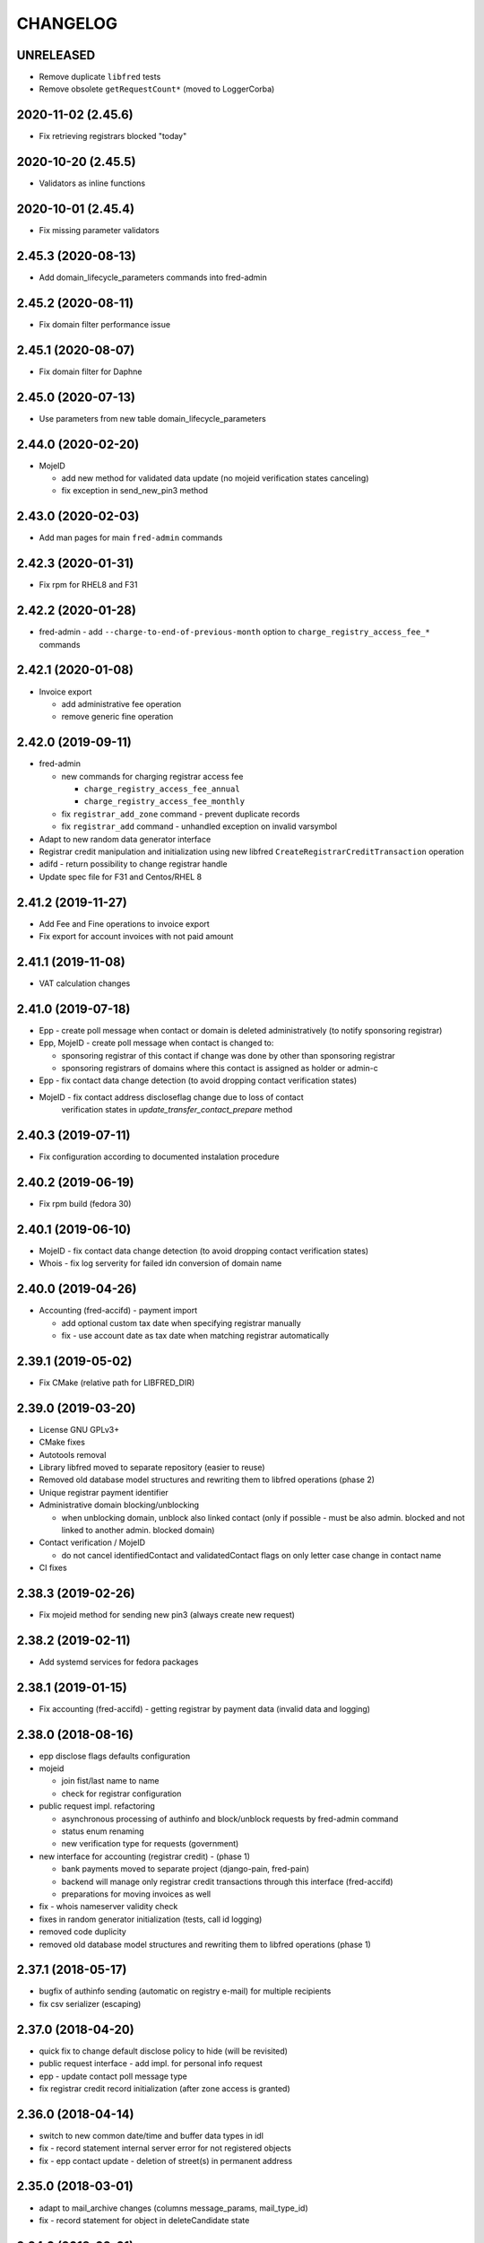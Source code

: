 CHANGELOG
=========

UNRELEASED
----------

* Remove duplicate ``libfred`` tests

* Remove obsolete ``getRequestCount*`` (moved to LoggerCorba)

2020-11-02 (2.45.6)
-------------------

* Fix retrieving registrars blocked "today"

2020-10-20 (2.45.5)
-------------------

* Validators as inline functions

2020-10-01 (2.45.4)
-------------------

* Fix missing parameter validators

2.45.3 (2020-08-13)
-------------------

* Add domain_lifecycle_parameters commands into fred-admin

2.45.2 (2020-08-11)
-------------------

* Fix domain filter performance issue

2.45.1 (2020-08-07)
-------------------

* Fix domain filter for Daphne

2.45.0 (2020-07-13)
-------------------

* Use parameters from new table domain_lifecycle_parameters

2.44.0 (2020-02-20)
-------------------

* MojeID

  * add new method for validated data update (no mojeid verification states canceling)

  * fix exception in send_new_pin3 method

2.43.0 (2020-02-03)
-------------------

* Add man pages for main ``fred-admin`` commands

2.42.3 (2020-01-31)
-------------------

* Fix rpm for RHEL8 and F31

2.42.2 (2020-01-28)
-------------------

* fred-admin - add ``--charge-to-end-of-previous-month`` option to ``charge_registry_access_fee_*`` commands

2.42.1 (2020-01-08)
-------------------

* Invoice export

  * add administrative fee operation

  * remove generic fine operation

2.42.0 (2019-09-11)
-------------------

* fred-admin

  * new commands for charging registrar access fee

    * ``charge_registry_access_fee_annual``

    * ``charge_registry_access_fee_monthly``

  * fix ``registrar_add_zone`` command - prevent duplicate records

  * fix ``registrar_add`` command - unhandled exception on invalid varsymbol

* Adapt to new random data generator interface

* Registrar credit manipulation and initialization using new
  libfred ``CreateRegistrarCreditTransaction`` operation

* adifd - return possibility to change registrar handle

* Update spec file for F31 and Centos/RHEL 8

2.41.2 (2019-11-27)
-------------------

* Add Fee and Fine operations to invoice export

* Fix export for account invoices with not paid amount

2.41.1 (2019-11-08)
-------------------

* VAT calculation changes

2.41.0 (2019-07-18)
-------------------

* Epp - create poll message when contact or domain is deleted administratively (to notify sponsoring registrar)

* Epp, MojeID - create poll message when contact is changed to:

  * sponsoring registrar of this contact if change was done by other than sponsoring registrar

  * sponsoring registrars of domains where this contact is assigned as holder or admin-c

* Epp - fix contact data change detection (to avoid dropping contact verification states)

* MojeID - fix contact address discloseflag change due to loss of contact
           verification states in `update_transfer_contact_prepare` method

2.40.3 (2019-07-11)
-------------------

* Fix configuration according to documented instalation procedure

2.40.2 (2019-06-19)
-------------------

* Fix rpm build (fedora 30)

2.40.1 (2019-06-10)
-------------------

* MojeID - fix contact data change detection (to avoid dropping contact verification states)

* Whois - fix log serverity for failed idn conversion of domain name

2.40.0 (2019-04-26)
-------------------

* Accounting (fred-accifd) - payment import

  * add optional custom tax date when specifying registrar manually

  * fix - use account date as tax date when matching registrar automatically

2.39.1 (2019-05-02)
-------------------

* Fix CMake (relative path for LIBFRED_DIR)

2.39.0 (2019-03-20)
-------------------

* License GNU GPLv3+

* CMake fixes

* Autotools removal

* Library libfred moved to separate repository (easier to reuse)

* Removed old database model structures and rewriting them to libfred operations (phase 2)

* Unique registrar payment identifier

* Administrative domain blocking/unblocking

  * when unblocking domain, unblock also linked contact (only if possible - must
    be also admin. blocked and not linked to another admin. blocked domain)

* Contact verification / MojeID

  * do not cancel identifiedContact and validatedContact flags on only letter case change in contact name

* CI fixes

2.38.3 (2019-02-26)
-------------------

* Fix mojeid method for sending new pin3 (always create new request)

2.38.2 (2019-02-11)
-------------------

* Add systemd services for fedora packages

2.38.1 (2019-01-15)
-------------------

* Fix accounting (fred-accifd) - getting registrar by payment data (invalid data and logging)

2.38.0 (2018-08-16)
-------------------

* epp disclose flags defaults configuration

* mojeid

  * join fist/last name to name

  * check for registrar configuration

* public request impl. refactoring

  * asynchronous processing of authinfo and block/unblock requests by fred-admin command

  * status enum renaming

  * new verification type for requests (government)

* new interface for accounting (registrar credit) - (phase 1)

  * bank payments moved to separate project (django-pain, fred-pain)

  * backend will manage only registrar credit transactions through this interface (fred-accifd)

  * preparations for moving invoices as well

* fix - whois nameserver validity check

* fixes in random generator initialization (tests, call id logging)

* removed code duplicity

* removed old database model structures and rewriting them to libfred operations (phase 1)

2.37.1 (2018-05-17)
-------------------

* bugfix of authinfo sending (automatic on registry e-mail) for multiple recipients

* fix csv serializer (escaping)

2.37.0 (2018-04-20)
-------------------

* quick fix to change default disclose policy to hide (will be revisited)

* public request interface - add impl. for personal info request

* epp - update contact poll message type

* fix registrar credit record initialization (after zone access is granted)

2.36.0 (2018-04-14)
-------------------

* switch to new common date/time and buffer data types in idl

* fix - record statement internal server error for not registered objects

* fix - epp contact update - deletion of street(s) in permanent address

2.35.0 (2018-03-01)
-------------------

* adapt to mail_archive changes (columns message_params, mail_type_id)

* fix - record statement for object in deleteCandidate state

2.34.0 (2018-02-01)
-------------------

* transitioned to a newer C++ standard (C++14)

* epp - registrars' password is stored as hash (pbkdf2 sha512)

* reimplemented object deletion (object types by name, spread during time argument)

* reimplemented generation of poll messages

* repository structure reworked

2.33.1 (2017-12-01)
-------------------

* epp - fix response code for invalid country code in mailing address (without reason message)

2.33.0 (2017-09-12)
-------------------

* epp rewrite - domain, nsset, keyset, contact - code cleanup

* epp rewrite - poll methods and credit info method

* epp contact support mailing address

* add possibility to dump configuration parameters to debug log (for testing
  configuration changes)

* add registry record statement interface impl.

2.32.0 (2017-09-06)
-------------------

* add regex configuration (database) for contact / nsset / keyset handles

2.31.0 (2017-06-09)
-------------------

* automatic keyset management interface impl.

2.30.0 (2017-03-13)
-------------------

* dedicated interface for public requests (authinfo, object block/unblock requests)

* contact duplicates merge procedure optimization and improvements

  * add flag for warning letter sending to comparison

  * add all contact addresses to comparison

* fix domain outzone warning e-mail (new template parameter)

* fix trailing dot in whois (webwhois/rdap backend)

* fix ShellCmd (occasional select timeout because of SIGCHLD was processed by other thread)

* fix Optys undelivered messages reports processing (CZ.NIC only)

2.29.2 (2017-03-30)
-------------------

* replace usage of user-defined aggregate function array_accum with built-in array_agg

2.29.1 (2017-03-08)
-------------------

* fix - epp domain renew operation bill item (date_from)

2.29.0 (2016-12-19)
-------------------

* epp backend rewrite - domain methods

* epp backend keysets - add configuration of prohibited dnskey algorithms

* epp backend contacts - fix authorization error reason message (update operation)

* epp backend nssets - add configuration for min/max ns hosts

* centos7 with old stdint and mpdecimal-2.4.2 build fixes

* support for boost 1.48

2.28.0 (2016-10-09)
-------------------

* epp backend rewrite - nsset and keyset methods

2.27.1 (2016-10-13)
-------------------

* whois

  * fix - contact disclose flags (was uninitialized)

  * fix - keyset states (was uninitialized)

  * fix - nsset nameserver ip addresses (accumulation bug)

  * fix - logging severity

2.27.0 (2016-09-07)
-------------------

* whois - internal searation of implementation and corba wrapper

  * fix - enum domain search bug

  * fix - domain delete pending bug

* mojeid

  * method for direct contact validation

  * fix - logging severity

* epp - fix - notification configuration

* new interface method for custom e-mail notification about domain going outzone (after expiration)

2.26.1 (2016-09-07)
-------------------

* gcc 6.1.1 + boost 1.60.0 fixes (tested on fedora 24 and gentoo)

2.26.0 (2016-07-10)
-------------------

* epp backend rewrite - contact methods

* fredlib

  * removed change of sponsoring registrar from update operations

  * (separate operation for transfer)

* fix Nullable get_value_or_default() method

2.25.1 (2016-07-07)
-------------------

* fix - admin. domain unblocking - unwanted delete (status update order)

2.25.0 (2016-06-20)
-------------------

* contact create notification - full data to e-mail

* fix - contact disclose[name|organization|address]

* fix - mojeid backend log severity

* fix - mojeid transfer error handling

* fredlib

  * refactored history data save in new operations

  * transfer operations

2.24.1 (2016-06-20)
-------------------

* fix - epp - allow idn in nameserver (nsset create and update)

* fix - mojeid backend log severity

2.24.0 (2016-04-10)
-------------------

* mojeid backend rewrite

* object event notification made async (epp, mojeid) - fred-admin command

* fredlib

  * operation context creator / two phase commit support

2.23.1 (2016-06-20)
-------------------

* fix - epp - allow idn in nameserver (nsset create and update)

2.23.0 (2016-01-20)
-------------------

* whois backend refactoring (new methods for webwhois client)

* fredlib

  * contact address structure fixes

  * missing includes

* database setup fixture for tests fix (postgresql version - pid vs procpid
  in pg_stat_activity)

2.22.0 (2015-05-19)
-------------------

* build warnings and distribution fixes

* fredlib fixes

  * InfoContactData constructor initialization

  * UpdateContactByHandle discard reference from 'handle' member

  * InfoRegistrarData.vat_payer not Nullable

  * tests added

* domainbrowser

  * interface reworked (simplified)

  * add mailing address to signed-on user contact info

  * add flag to change user preference whether send domain warning letter or not

* mojeid

  * new method for (re)send mojeid card

  * add configuration for letter sending limits

* mojeid/verification - phone format checker fix (discard leading/trailing spaces)

* expiration warning letters

  * log severity fixes

  * contact address validity check improved

  * fix - not to send/generate letters for outdated domain states (expirationWarning)

* epp - update contact error handling fix

* epp/verification - changes conditions for canceling contact verification states
  (name, organization, e-mail, telephone, address)

* messaging - allow to send letter to invalid address (used in admin contact
  verification)

* adifd - add destination account number to payment detail

2.21.1 (2015-03-30)
-------------------

* logger - fix - insert to request_data and request_property_values tables
  rewritten to prepared statements

2.21.0 (2015-01-27)
-------------------

* contact merge procedure

  * removed unused option

  * fixed duplicated contact search query

* public request and object state request locking simplified

* fredlib - object state impl. cleanup

* mojeid

  * new pin3 resending

  * fix e-mail format check

  * add 2 aditional shipping address types

* rdap backend - 'delete pending' status handling

* fixed set/unset discloseaddress flag (mojeid, epp)

* log severity fixes

2.20.5 (2015-02-16)
-------------------

* admin. contact verification - fix check detail for deleted contact

2.20.4 (2015-02-09)
-------------------

* mojeid - cancel account method now also delete contact

2.20.3 (2015-01-27)
-------------------

* fix saving letter country name (not country code)
  for admin. verification letters

2.20.2 (2014-12-31)
-------------------

* company address change

2.20.1 (2014-12-12)
-------------------

* mojeid

  * fix methods for verification states synchronization

  * fix priority of contact ssn type/value save due to
    validation requirements

  * removed unused ssn_type from corba interface

2.20.0 (2014-10-17)
-------------------

* mojeid - contact - additional addresses (mailing, shipping, billing)

* fredlib - fix domain info (missing zone)

* tests - restructured, shared utils, testcase isolation

* filter out database password from log

* fix

  * admin. verification (cz postal address test)

  * object state cancellation

* fix

  * log messages severity (mojeid, contact verification)

2.19.2 (2014-10-24)
-------------------

* admin. contact verification

  * new automatic test (email domain in managed zones)

  * fix email host test (more email addresses comma separated)

2.19.1 (2014-09-01)
-------------------

* rdap - fix - return timestamps in UTC

* domainbrowser - fix - canceling multiple object state requests

* mojeid/verification - fix sms text

* adifd - fix resending public request messages (PIN3)

2014-08-01 Jan Korous, Jan Zima, Michal Strnad, Jiri Sadek (2.19.0)
-------------------

* domain browser

  * new backend

  * manual contact duplicate merge feature

  * object blocking/unblocking fixes

* fix object blocking/unblocking compatibility between domainbrowser and public requests

* contact duplicate merge (procedure)

  * rules fixes (user/admin blocking, mojeid)

  * speed-up

* message forwarding service mapping and configuration

  * new sender for OPTYS service (CZ.NIC only)

* whois backend rewrite prototype (now used only for rdap)

* epp

  * admin. contact verification (add check when updating contact is now configurable)

  * fix saving request_id for contact check

2.18.0 (2014-06-12)
-------------------

* admin. contact verification implementation

* fredlib - fixes, operation interface changes, impl. refactoring, new operations added

* admin. domain block fix - creating poll update messages

* corba utils - common type (un)wrappers

* nullable/optional types enhancements

* doxygen code documentation started!

2.17.1 (2014-03-26)
-------------------

* fix mojeid identification validator (country, postal code checks removed)

2.17.0 (2014-02-19)
-------------------

* fix input xml escaping for pdf document generator

* document generator external command is now called by 'ShellCmd' instead of
  'system' call to get better error logging

* adifd - methods for resend messages (only contact verification PIN2/PIN3)
  associated with public request

* mojeid

  * allow contact update before PIN3 (in conditionally identification status)

  * birthday format check (contact.ssn) in mojeid transfer is now
    more clever and support several notations; fix saving to db (iso format)

* contact verification - birthday is excluded from checks

* mojeid/contact verification - 30 days registration "protection" period for
  'e-mail' and 'telephone' values is now disabled for identical contact (by id)

2.16.3 (2014-05-12)
-------------------

* fix idn fqdn check

2.16.2 (2014-02-17)
-------------------

* fix rpm dependencies

2.16.1 (2014-02-10)
-------------------

* bugfix in mojeid interface (wrong exception translation at corba wrapper)

2.16.0 (2013-11-11)
-------------------

* new interface for administrative blocking/unblocking domains (and holders)

* epp operation charging has now configuration option

* serveral idn support fixes/enhancements (still mostly for experimental purpose due to lack of
  definition of allowed character sets)

  * configuration option

  * enabled for system registrar

* fix logger object references filter

* fix epp poll req/ack commands - overflow of count values

2.15.3 (2013-11-15)
-------------------

* contact merge - generate new authinfo for destination contact

2.15.2 (2013-10-25)
-------------------

* fix zone name resolution

* fix nsset host fqdn length

* fix epp keyset command input value escaping in sql

2.15.1 (2013-09-25)
-------------------

* whois (contact) reminder - fix sql for postgresql >= 8.4

2.15.0 (2013-08-07)
-------------------

* mojeid - managing of disclose flags removed from interface

2.14.1 (2013-06-05)
-------------------

* mojeid - implementation of getUnregistrableHandlesIter() idl method
  transfer contact handles to client by small chunks

2.14.0 (2013-04-02)
-------------------

* automatic procedure for duplicate contacts merging

2.13.5 (2013-04-17)
-------------------

* removed fix pagetable filter sort in database which caused problem with
  selection object history

2.13.4 (2013-04-02)
-------------------

* fix pagetable limit settings (didn't work at all)

* fix pagetable filter sort in database

2.13.3 (2013-01-11)
-------------------

* notification letters send (postservis upload) is done in two batches (domestic and foreign)

* fix save of recipient postal address and contact reference into letter archive

2.13.2 (2012-12-18)
-------------------

* epp - fix update contact (cancel contact verification status check)

2.13.1 (2012-12-06)
-------------------

* reverted logging for document generator (Bad file descriptor error when
  using ShellCmd)

2.13.0 (2012-11-20)
-------------------

* fix/improvement in cancel state function

* fix compilation issues with boost >=1.50

* more detailed error logging for document generator external command

* epp

  * allow to set discloseaddress flag in update contact command

  * fix check for glue ip in create/update nsset commands

  * fix display of contact states (schemas corrected)

* mojeid

  * contact status condition changed for setting discloseaddress flag
    (validatedContact -> identifiedContact)

  * contactUnidentifyPrepare(..) method removed

  * fix sms message

  * fix logging messages severity

* logger - fix logging boost format string

2.12.4 (2012-10-17)
-------------------

* mojeid/contact verification - fix pin3 message type (registered_letter -> letter)

2.12.3 (2012-10-10)
-------------------

* mojeid

  * fix logging messages severity

  * updated phone check regex

* whois

  * add log context

  * add method call identificator

* disabled logging of sql result

2.12.2 (2012-10-04)
-------------------

* adifd - fix processing of public request (locking)

2.12.1 (2012-10-03)
-------------------

* mojeid

  * cancel account fix (missing lock)

  * logging of wrong password (pin1/2) exception

2.12.0 (2012-09-06)
-------------------

* contact verification implementation

  * mojeid, public request appropriate changes

  * epp - identification states handling in contact update

* mojeid

  * implementation separated from corba layer

  * mostly separated from registry code

  * add method for canceling mojeid account (preserve identification state)

  * fix conditional contact update

  * removed identification method from create/transfer contact interface

  * contact checks speedup

* public request / manual object state locking feature to serialize requests

* logger

  * removed output flag from properties interface

  * fix usage of connection releaser

* epp

  * fix low credit poll message

  * fix domain renew for maximum period

  * fix technical_test command to load default domain set

* banking - fix payment processing for registrar with no access to zone to pay debt

* request fee

  * fix request count within one day + tests

  * fix registrar zone access check in request charging

* adifd

  * method for getting summary of expiring domains (performance issues fix)

  * fix method for object detail

2.11.2 (2012-06-11)
-------------------

* mojeid - fixed validated contact update checks (birthday change bug)

2.11.1 (2012-06-07)
-------------------

* mojeid/epp - fixed request notifications

* mojeid - fixed checks for discloseaddress flag change

2.11.0 (2012-05-14)
-------------------

* mojeid

  * allow to change discloseaddress flag

  * constant pins in demo mode

  * as-you-type check backend method returning unregistrable handles

  * add check to don't allow data update for conditionally identified contact

  * add contact authinfo getter

* request fee

  * count requests for commands with object handle list as parameter

  * poll commands are excluded from request fee

* disable update request notification if there are no changes

* refuse to change object in deleteCandidate status

* invoicing - fred-admin interface for adding new prefixes

* epp code fixes - throw spec removed

2.10.0 (2012-04-27)
-------------------

* epp action removed from fred

2.9.11 (2012-03-22)
-------------------

* epp - do not notify command with specific cltrid (system registrar only)

2.9.10 (2012-03-19)
-------------------

* fix zone selection for domain registration

2.9.9 (2012-03-13)
------------------

* memory leaks fixes - objects changes notifier, documents

* whois reminder fix - interval change for contact selection (duplicate
  email sending)

* epp - removed temp-c domain notification

* banking

  * payment import/processing fix (negative credit balance)

  * daphne bank payment list fix (duplicate payment)

* invoicing - invoice total price in page table fix

* build fix - Makefile.am

2.9.8 (2011-12-23)
------------------

* adifd - history record switched from action_id to logger request_id

2.9.7 (2011-11-14)
------------------

* request fee charging fixes (registrar in zone sql, time period, defaults)

* invoice xml export fix (check for valid date period - -inf,+inf problem)

2.9.6 (2011-11-07)
------------------

* custom date for creating request fee poll messages

* custom date (poll message) for request fee charging

* request fee charging fixess (invoice operation crdate, transaction added)

* several log message corrected

2.9.5 (2011-10-31)
------------------

* whois reminder fix for linked status (must be valid)

* bank payment import fix (statement/payment list check)

2.9.4 (2011-10-31)
------------------

* chargeRequestFee fix (all registrars)

2.9.3 (2011-10-28)
------------------

* fred-admin help description fixes

* chargeDomainCreate/Renew(...) now checks object_id for 0 value

* chargeRequestFee(...) return value corrected

2.9.2 (2011-10-24)
------------------

* billing fix - annual partitioning (unrepeated operations)

* fix registrar blocking (limit 0)

2.9.1 (2011-10-21)
------------------

* billing fixes

  * interval for operations selection

  * annual partitioning

  * default taxdate

* rpm dependencies

2.9.0 (2011-10-18)
------------------

* invoicing

  * database schema rework

  * post paid operations (allowed negative credit)

  * registrar credit separation from invoices

  * distribution of charged operation (price) to deposit invoices moved
    to billing

  * invoice_factoring command renamed to invoice_billing (fred-admin)

  * request fee charging impl - charge_request_fee command (fred-admin)

* banking - check of registrar zone access in payment import

* registrar request fee limits and blocking feature

* whois reminder - now reminds only contact with linked status

* Decimal wrapper for mpdecimal library (by Stefan Krah
  <skrah@bytereef.org>) - use for money operations

* mojeid

  * invalid date format unhadled exception fix

  * authinfo save fix

2.8.10 (2011-10-17)
-------------------

* fixed whois handling of deleteCandidate state (new registered domain in
  actual day)

2.8.9 (2011-10-11)
------------------

* fixed fred-admin object_delete_canadidates command (debug output)

2.8.8 (2011-09-27)
------------------

* domain deletion is now batched in daily procedure

* during delete day, domains to be deleted or already deleted
  are shown in whois with special state deleteCandidate (which is now external)

2.8.7 (2011-09-27)
------------------

* fixed creating request fee poll messages - logger call date/time
  conversions

2.8.6 (2011-09-26)
------------------

* fred-adifd - interface for getting last request fee info data

* epp - interface for deleting all sessions for given registrar

* fixed creating request fee poll messagess on first day of month

* object state changes notifications now uses correctly enum
  parameters config

2.8.5 (2011-09-02)
------------------

* epp - fix sql input data escape in client login

2.8.4 (2011-08-11)
------------------

* logger

  * request count interface has now proper data types for dates

  * added method counting request for all usernames

* mojeid - fixed fax format checker

* whois reminder - sql optimization

2.8.3 (2011-07-08)
------------------

* poll request fee

  * sql timestamp conversion fix

  * performance issues fix (proper partition by service)

  * message create duplicity check added

2.8.2 (2011-07-06)
------------------

* poll request fee

  * internal interfaces data type changes

  * code cleanup

* fixed function for object state set

* invoicing tests fix

2.8.1 (2011-07-04)
------------------

* fixed return type for corba method

2.8.0 (2011-07-04)
------------------

* poll message for requests charging impl.

2.7.6 (2011-06-29)
------------------

* fred-admin - invoice_archive fix (no registrar organization name in pdf)

2.7.5 (2011-06-20)
------------------

* createAccountInvoice(s) functions fix (date conversion)

  * interface string dates was replaced with boost::gregorian::date type

* fred-admin

  * sending registered letters fix

  * broken commands commented out

* invoicing tests fixes

2011-06-17 (2.7.4)
------------------

* epp create domain operation fix (division by zero - period)

* insufficient credit log message severity adjusted

* fred-admin

  * memory invalid read fix

  * corba client fix (BAD_INV_ORDER exception)

* invoicing tests enhancements and fixes

2.7.3 (2011-06-14)
------------------

* invoice archive fix (invoice list reload fix)

* whois contact reminder fix (call with specified date in past
  should not select objects created in future from that date)

* invoicing tests fixes

2.7.2 (2011-06-07)
------------------

* new invoicing tests

* invoicing fix

  * price values overflow problem

  * money/price conversions

  * fred-admin --invoice_credit

* fredlib/getCreditByZone returns string now

* fredlib/getBankAccounts don't thow on empty list

2.7.1 (2011-05-26)
------------------

* mojeid - interface changes for methods for 2PC

* invoicing fix

  * vat computation + test

  * error handling, logging

  * money conversions

2.7.0 (2011-05-20)
------------------

* fred-admin

  * configuration redesigned and rewritten

  * command for manual creating/sending of registered letters

* whois contact reminder implemented

* invoicing refactoring - removed from old_utils

* mojeid

  * data validation fixes (fax, notify_email)

  * notification error handling fixes

  * create notification added

* logger - exception handling in corba wrapper

2.6.5 (2011-05-16)
------------------

* fix domain create charging

2.6.4 (2011-04-20)
------------------

* spec file changes (omniorb package name)

* logger filter optimization for one record (id filter)

2.6.3 (2011-04-07)
------------------

* fix logger filters - performance

2.6.2 (2011-03-28)
------------------

* fix date filter

* fix bank payment sort by memo

* fix logger - username and userid was not logged for requests

2.6.1 (2011-03-17)
------------------

* request cache fix - exception specification removed, cache double search
  fixed

2.6.0 (2011-02-24)
------------------

* servers build enhancements

* servers sources splitted, initialization rewritten

* new tests added

* fred-mifd

  * request notification (same as in epp)

  * authinfo attribut added

  * message content fixes

* fred-log

  * queries performace fixes

  * session cache

* fred-adifd

  * pagetable query limit

  * new filters (banking, messages)

* messages - message templates fixes (countrycode)

* fred-pifd (whois) and fred-adifd (admin) implementation changes due to idl
  interface split

* epp - update enum domain - enumdir attribute is not mandatory (fixed) -
  schema deps

2.5.13 (2010-12-20)
-------------------

* fix invalid throw usage

* fix bad query in commitPreparedTransaction(...)

2.5.12 (2010-12-14)
-------------------

* fred-mifd - SK support, epp action clienttrid removed from
  queries, public request locking (select for update fix)

2.5.11 (2010-12-03)
-------------------

* fred-mifd contact unidentification implemented

2.5.10 (2010-11-24)
-------------------

* fred-pifd whois contact display fix complete (disclose flags), previous
  bug fix removed

* fred-mifd processing identification - more exceptions for error
  state distinction

2.5.9 (2010-11-11)
------------------

* fred-pifd quick bug fix release (mojeid - whois disclose flags)

2.5.8 (2010-11-08)
------------------

* fred-mifd create/transfer checks rewritten, bugfixes

2.5.6 (2010-10-25)
------------------

* fred-mifd another sql query performance fix

2.5.5 (2010-10-25)
------------------

* fred-mifd sql query performance fix

2.5.4 (2010-10-25)
------------------

* fred-mifd some database insert/update checks added

2.5.3 (2010-10-25)
------------------

* fred-mifd fixes (contact data validation - phone, address check,
  required check trimmed, contact transfer poll message)

2.5.2 (2010-10-24)
------------------

* fred-mifd fixes

2.5.0 (2010-10-18)
------------------

* new logger interface

* new fred-mifd server for MojeID backend functions

2.4.3 (2010-08-27)
------------------

* sending of expiration letters fix

* config defaults changed

* spec file update

2.4.2 (2010-07-23)
------------------

* generation of expiration letters fix

* logger request detail minor fix (id)

2.4.1 (2010-07-22)
------------------

* Coverity errors fixes

* postservice

  * order state check

    * limit for domains per letter

    * batch processing

    * configuration and logging fixes

* old banking client removed

2.4.0 (2010-06-17)
------------------

* registrar groups and certification implemented

* expiration letters notification refactoring

  * now sending with postservice - optional

  * multiple domains in one letter (address grouping)

  * new letter format

* Epp update_domain command - changes behaviour

* if changing nsset and not keyset,
  keyset will be removed (to not break dnssec)

* Epp sessions - add locks (thread safe issue with session counter)

* Inactivation of domain from dns is now notified by mails with
  generic addresses automatically (like kontakt@domena.cz, info@domena.cz..)

* fixes in logd component

* tests for model, groups, certifications

2.3.11 (2010-06-16)
-------------------

* fix enumdir to use publish flag correctly (forgotten from 2.2)

2.3.10 (2010-04-28)
-------------------

* fix/optimization invoice list (VAT)

* fix datetime column data convert in bank payment list

* fix union filter/sorting in epp actions and filters

* add psql notice handler for log

2.3.9 (2010-04-08)
------------------

* fix content of notification emails

* fix performance issues in logd

* fix several small bugs in invoicing

2.3.8 (2010-03-31)
------------------

* fix getCreditByZone(...) in invoice manager (bad cast - bad money format)

* fix bank payment default sort in pagetable

2.3.7 (2010-03-28)
------------------

* bank payment processing only payments from registrars fix

* filter serialization fixes

* unexpected exception from mailer fix

* Logger - queries reduction

2.3.6 (2010-03-22)
------------------

* bank payment type column default value set

* bank payment import/processing fixes

2.3.5 (2010-03-18)
------------------

* fred-admin importing bank xml fixes

* Logger pagetable hadling fixes

* create_domain billing fixes

* Generated sql with order by clause fixes

2.3.3, 2.3.4 (2010-03-13)
-------------------------

* Compiling fixes:

  * Removed build of test-model due to boost version (non)compatibility

  * Fixed logger (scoped_lock)

2.3.2 (2010-03-12)
------------------

* Logger filtering moved from adifd to logger itself

* adifd calls logd using CORBA to access audit log

* New tests added

* Bugfixes

2.3.1 (2010-02-16)
------------------

* Bugfix release (fred-admin mainly)

2.3.0 (2010-02-16)
------------------

* New audit component - daemon for logging all external
  inputs to fred system

* Banking subsystem rewritten - uses xml structure
  for statement/payment import generated by external transproc
  utility

* Registrar and Zone access management interface for administration
  interface implemented

* Memory leaks fixes

2.2.0 (2009-11-09)
------------------

* Functionality for enum dictionary project

* action - public request relationship removal
  (idl interface change/fix)

* DS records functionality completely removed

2.1.14 (2009-08-12)
-------------------

* Minor code fixes (coverity)

* Fixed not-thread-safe zone loading/handling in epp interface

* CSOB payments script added to package

* fred-admin options update; minor bug fixes

* Adding of DS record to Keyset is prohibited, removal is still possible

2.1.13 (2009-07-01)
-------------------

* list of dnskey algorithms expanded to satisfy RFC 5155.

* ability to manually add domain into the zone

* extended number of options for `fred-admin`

* fixed unsafe syslog logging

* fixed init script /bin/sh compatibility

* harcoded value for handle protection period is now parameter
  in database 'enum_parameters' table

2.1.12 (2009-06-22)
-------------------

* Bugfix in registrar data load (cross table)

2.1.11 (2009-05-25)
-------------------

* Init script updated with zone and registrar initialization

* No restart needed when adding new zone

2.1.10 (2009-05-14)
-------------------

* Minor bugfixes detected by coverity and valgrind

* Bugfix in update notification

* Bugfix in logging message

* Bugfix in fred-admin (command-line parameters issues)

2.1.9 (2009-05-05)
------------------

* Bugfixes in notifications

* Bugfixes in mailer manager subsystem

* Bugfix in update_domain and delete_domain (zone check handling)

* fred-admin regular object procedure changed in order to delete
  domains first

* Update notification improved - now includes changes made by update command

* Refactoring of db library

  * restructualized

  * type conversions - better separation of stringize for human readable
    output and sqlize for serialization to queries

  * old connection handling in new library for old code compatibility

2.1.8 (2009-03-25)
------------------

* Bugfixes

  * SQL for registrar list fixed

  * Parameter --factoring in fred-banking now works

  * Sorting generally and sorting of invoices in webadmin works
    better now

  * Fixed problem in storing long xml answers

  * Fixed zone check in case of uppercased fqdn of host in nsset

* Better handling of object changes in table 'history'

* Changes in notifications

  * DeleteContact EPP command was not notified

  * Regular delete commands are not notified

  * Better check of invalid emails in notification process

* Daily regular procedure now delete objects before notification to speed
  up delete

2.1.7 (2009-02-10)
------------------

* Missing source file str_corbaout.h in distribution package

2.1.6 (2009-02-06)
------------------

* Bugfix in modification of OR-connected filters

* Bugfix in search by notifyemail in history filter - wrong column specified

2.1.5 (2009-01-06)
------------------

* Bugfix in creation of public request

2.1.4 (2008-12-17)
------------------

* Bugfixes in admin backend

  * bad sql generation in filtr by any contact map

  * error in opening domain filter containing keyset or nsset filter

* Fixing few memory leaks

* Bugfix in banking to support negative invoices

2.1.3 (2008-12-03)
------------------

* Bugfix in keyset notification and public request processing

2.1.2 (2008-11-11)
------------------

* Bugfix domain deletion

2.0.8, 2.1.1 (2008-11-07)
-------------------------

* Sorting of domains in PDF warning letter (by country, org, name)

* Bugfix in email notification (domain notification failed) (in 2.0.7)

* Bugfix fred-admin registrar api (--zone_add --registrar_add --registrar_add_zone)

* Update config file with [banking] section (must be at the end!)
  to allow fred-banking work with default /etc/fred/server.conf

2.1.0 (2008-10-20)
------------------

* Configure script minor changes to support omniORB 4.0

* EPP

  * number of dsrecords, dnskeys and techcontacts fixed

  * reason and response messages revised

2.0.6 (2008-10-15)
------------------

* Fixing table sorting by datetime fields (DateTime operator)

* Fixing loading of filter containing datetime interval

  * missing filter type specification

  * timezone conversion (rewritten from boost to SQL)

* Fixing reference to PDF and XML file in invoice detail

* Fixing XML output of fred-admin --invoice_list command

2.0.5 (2008-09-30)
------------------

* Number of admin corba sessions limited

* Database connection management improved

* Fixing fred-admin --invoice_list option

* Fixing interval filter SQL serialization

2.0.2, 2.0.3, 2.0.4 (2008-09-30)
--------------------------------

* Reverted change of --conf parameter to --config

* Duplicity of DS records in different KeySets allowed

* Admin interface interval filter fixed

* DomainUpdate action closing fixed

2.0.1 (2008-09-18)
------------------

* Refactoring fred-admin

(2008-09-18)
------------

* Logging system rewritten to support context (known NDC, MDC) messaging
  because of multithreading

* Added server configuration for CORBA Nameservice context

* Object state information in Daphne

(2008-09-10)
------------

* Both logging methods merged to new logger by LOG macro redefinion

* New configuration format and storage class processing (used
  boost's program_options approach)

* New configuration options added (see config/server.conf.in for details)

2.0.0 (2008-08-15)
------------------

* Merged history and dnssec branches

* ADIFD

  * history for domain, contact, nsset, keyset added to administation
    interface

    * history details method

    * filter serialization accept setting structure (for history on/off handling)

  * deleted hardcoded user list (until user management authentication will
    be done in frontend)

    * changed TableRow to IDL module Register and all fields
      rewritten to CORBA Any type

  * links in PageTable are done by OID structure (id, handle, type)

* RIFD

  * implementation of DNSSEC extension features

  * new object KEYSET

  * implemented EPP commands

    * create_keyset, update_keyset, info_keyset, check_keyset,  delete_keyset, list_keysets

(2008-07-25)
------------

* Database library (util/db) slightly rewitten

  * required appropriate changes in other modules
    (need testing if something is not broken!)

(2008-07-15)
------------

* Bugfix - Missing ORDER BY in notification component

1.11.0 (2008-07-13)
-------------------

* Bugfix - Fixed exception handling in public requests

* Changes to implement IDL numRowsOverLimit()
  method in all pagetables. It detect if number of rows in result set
  was limited by defined constant (load_limit_ in CommonList).

* EppAction

  * filter for Requested Handle -> object doesn't need to be in registry

  * output xml added to detail

  * EppActionType changed from string only to id - name pair for proper
    filtering

  * EppActionTypeList is now loaded from database (not hardcoded)

* Bugfix - Registrar reload() badly handled findIDSequence()

* Bugfix - Cancel/OutZone Domain filter handles badly special
  type LAST_DAY +- offset

1.10.0 (2008-06-26)
-------------------

* querying invoices, mails, files

* adding filters to domains

* fixing state change poll messages

1.9.3 (2008-06-12)
------------------

* bugfix - database connection leaking

1.9.2 (2008-06-11)
------------------

* bugfix - emails with request for authinfo was sent to bad address

1.9.1 (2008-06-05)
------------------

* public request system fixes

  * epp delele operation blocked on serverUpdateProhibited

  * fixed type in mail with answer

  * speedup of status update

(2008-06-04)
------------

* logging into syslog by default

* date interval filtering fixed

* compliation warning cleaned

1.9.0 (2008-05-30)
------------------

* new public request module

* complete new architecture of server

* backend admin interface features

* enhanced build system

1.8.3 (2008-05-16)
------------------

* almost full IDN support

  * encodeIDN, decodeIDN function in zone manager

  * parametrized check of domain fqdn (allow xn-- at the start of domain)

  * whois and admin backend translate utf8 string into and from ascii form


* disabling default generation of poll messages about delete cont/nsset

* optimizing query for objects to delete

* fixing type of object in notificiation email about delete of nsset

1.8.2 (2008-03-25)
------------------


* object delete procedure and notification made parametrized

* admin command --zone_add fill records in zone_soa and zone_ns tables


* changed mailer_manager and tech_check resolving of corba object (managed
  by pyfred) when needed not in initialization - removes dependency on
  starting order of fred-rifd and pyfred servers

* fixing date in notification of technical contact about removal from zone

* update contact notification is now sent to old notify adress as well

* really small bugfixes

  * fixing creation of path to xslt templates

  * fixing return value during action element insertion

  * fixing missing disconnection of database session in adif backend

* invoicing bugfixes

  * uninitialized determination value

  * language of PDF based on country instead of vat application

1.8.1 (2008-02-25)
------------------

* changing admin session handling

  * every session has separate session object

  * simple garbage collector for session with 30 minut of inactivity

1.8.0 (2008-02-09)
------------------


* adding parameter to fred-admin

  * registrar creation

  * zone creation

  * zone registrar access creation

* repairing queries into action table

  * removing LEFT JOINS

  * parsing EPP commands into action_elements table

  * fixing date time querying of actions

  * better wildcard handling

* dns hostname check agains enum_tld tables

* credit discovering supported in admin interface

* letter generation supported in admin interface

* initial sorting support (domains by exdate)

* more columns and faster load in admin invoice list

* locking of EPP command (*new configuration option*)

* rpm building support

* complete refactoring of build scripts .am and .ac

* invoicing improvements

  * use english PDF template for foreign registrars

  * new option in fred-admin --invoice_dont_send to disable mailing

  * export partial VAT in xml (for new PDF format)

  * speedup (call ANALYZE)

1.7.6 (2007-11-16)
------------------

* object state requests can be added through fred-admin

* emails with notification about expiration have registrar name instead
  of registrar handle

* postgresql NOTICE messages on client side disabled

* regular daily periodical procedure implemented in fred-admin

* removal of unused code expiration (fred-expiration) and whois

* overlapping zones supported

* info request optimalization

* nsset create and update fixes

  * better hostname control (refactored to use registry library)

  * check of hostname duplicity in request

  * check for count of dns was outside Action (returned no SVTRID)

* hack in timezone conversion removed

* notification fixes

  * pdf letters generation

  * sql fixes in email notification

* lot of banking and invoicing fixes

  * GPC parser

  * database sequence management

  * invoicing by zone

  * rounding bug in float->int conversion

  * change type long -> long long for extra long invoice numbers

  * support for export to accounting company

1.7.3
-----

* remove libdaemon

1.6.4
-----

* invoice mailing ignore registrars without email

* repair version numbers of transform poll messages

* bug in initialization in unix whois server

1.6.3
-----

* bug in update of disclose flags fixed

* bug in update of address fixed

* faulty namespace version in poll message corrected

1.6.2
-----

* disclose flags for vat, notifyEmail and ident

* temporary contact handling

* new logging infrastructure (without libdaemon)

* new config options (restricted_handles,disable_epp_notifier)

* reconnect in every login to admin interface

* sql optimalization
